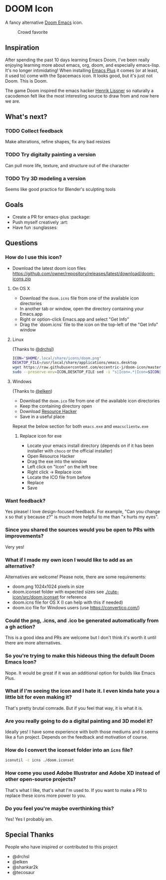 * DOOM Icon

A fancy alternative [[github:hlissner/doom-emacs][Doom Emacs]] icon.

#+caption:  Crowd favorite
[[./cute-doom/doom.png]]

#+caption: The original

[[./abject-doom/doom.png]]

** Inspiration

After spending the past 10 days learning Emacs Doom, I've been really enjoying
learning more about emacs, org, doom, and especially emacs-lisp.
It's no longer intimidating! When installing [[github:d12frosted/homebrew-emacs-plus][Emacs Plus]] it comes
(or at least, it used to) come with the Spacemacs icon.
It looks good, but it's just not Doom. This is Doom.

The game Doom inspired the emacs hacker [[https://github.com/hlissner][Henrik Lissner]] so naturally a cacodemon felt like the most interesting source to draw from and now here we are.

** What's next?

*** TODO Collect feedback
Make alterations, refine shapes, fix any bad resizes

*** TODO Try digitally painting a version
Can pull more life, texture, and structure out of the character

*** TODO Try 3D modeling a version
Seems like good practice for Blender's sculpting tools


** Goals

- Create a PR for emacs-plus :package:
- Push myself creatively :art:
- Have fun :sunglasses:


** Questions

*** How do I use this icon?

- Download the latest doom icon files [[https://github.com/owner/repository/releases/latest/download/doom-icons.zip]]

**** On OS X
- Download the =doom.icns= file from one of the available icon directories
- In another tab or window, open the directory containing your Emacs.app
- Right or option-click Emacs.app and select "Get Info"
- Drag the `doom.icns` file to the icon on the top-left of the "Get Info" window

[[./howto-use-icon.gif]]

**** Linux

(Thanks to [[https://github.com/drchsl][@drchsl]])

#+begin_src bash
ICON="$HOME/.local/share/icons/doom.png"
DESKTOP_FILE=/usr/local/share/applications/emacs.desktop
wget https://raw.githubusercontent.com/eccentric-j/doom-icon/master/doom.png -O "$ICON" &&
sudo --preserve-env=ICON,DESKTOP_FILE sed -i "s|Icon=.*|Icon=$ICON|" $DESKTOP_FILE
#+end_src


**** Windows

(Thanks to [[https://github.com/elken][@elken]])

- Download the =doom.ico= file from one of the available icon directories
- Keep the containing directory open
- Download [[http://angusj.com/resourcehacker/#download][Resource Hacker]]
- Save in a useful place

Repeat the below section for both =emacs.exe= and =emacsclientw.exe=

***** Replace icon for exe

- Locate your emacs install directory (depends on if it has been installer with =choco= or the official installer)
- Open Resource Hacker
- Drag the exe into the window
- Left click on "Icon" on the left tree
- Right click -> Replace icon
- Locate the ICO file from before
- Replace
- Save

*** Want feedback?

Yes please! I love design-focused feedback. For example, "Can you change x so that y
because z?" is much more helpful to me than "x hurts my eyes".

*** Since you shared the sources would you be open to PRs with improvements?

Very yes!

*** What if I made my own icon I would like to add as an alternative?

Alternatives are welcome! Please note, there are some requirements:

- doom.png 1024x1024 pixels in size
- doom.iconset folder with expected sizes see [[./cute-icon/src/doom.iconset]] for reference
- doom.icns file for OS X (I can help with this if needed)
- doom.ico file for Windows users (use [[https://convertico.com/]])

*** Could the png, .icns, and .ico be generated automatically from a gh action?

This is a good idea and PRs are welcome but I don't think it's worth it until there
are more alternatives.

*** So you're trying to make this hideous thing the default\official Doom Emacs Icon?

Nope. It would be great if it was an additional option for builds like Emacs Plus.

*** What if I'm seeing the icon and I hate it. I even kinda hate you a little bit for even making it?

That's pretty brutal comrade. But if you feel that way, it is what it is.

*** Are you really going to do a digital painting and 3D model it?

Ideally yes! I have some experience with both those mediums and it seems like a
fun project. Depends on the feedback and motivation of course.

*** How do I convert the iconset folder into an =icns= file?

#+begin_src bash
iconutil -c icns ./doom.iconset
#+end_src

*** How come you used Adobe Illustrator and Adobe XD instead of other open-source projects?

That's what I like, that's what I'm used to. If you want to make a PR to replace
these icons more power to you.

*** Do you feel you're maybe overthinking this?

Yes! Yes I probably am.

** Special Thanks

People who have inspired or contributed to this project

- @drchsl
- @elken
- @shankar2k
- @tecosaur

